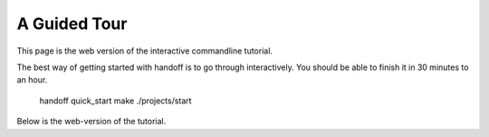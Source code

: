 ..  _guided_tour:

A Guided Tour
=============

This page is the web version of the interactive commandline tutorial.

The best way of getting started with handoff is to go through interactively.
You should be able to finish it in 30 minutes to an hour.

    handoff quick_start make
    ./projects/start

Below is the web-version of the tutorial.

.. mdinclude:: ./01_run_local.md
.. mdinclude:: ./02_exchange_rates.md
.. mdinclude:: ./03_set_up_aws_account.md
.. mdinclude:: ./04_run_remote_config.md
.. mdinclude:: ./05_docker.md
.. mdinclude:: ./06_fargate.md
.. mdinclude:: ./07_schedule.md
.. mdinclude:: ./08_cleanup.md

